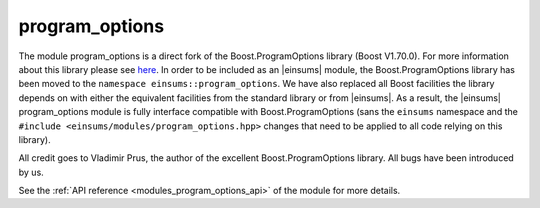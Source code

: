 ..
    Copyright (c) 2019 The STE||AR-Group

    SPDX-License-Identifier: BSL-1.0
    Distributed under the Boost Software License, Version 1.0. (See accompanying
    file LICENSE_1_0.txt or copy at http://www.boost.org/LICENSE_1_0.txt)

.. _modules_program_options:

===============
program_options
===============

The module program_options is a direct fork of the Boost.ProgramOptions library
(Boost V1.70.0). For more information about this library please see `here
<https://www.boost.org/doc/libs/1_70_0/doc/html/program_options.html>`__.
In order to be included as an |einsums| module, the Boost.ProgramOptions library has
been moved to the ``namespace einsums::program_options``. We have also replaced all
Boost facilities the library depends on with either the equivalent facilities
from the standard library or from |einsums|. As a result, the |einsums| program_options module
is fully interface compatible with Boost.ProgramOptions (sans the ``einsums``
namespace and the ``#include <einsums/modules/program_options.hpp>`` changes that need to be
applied to all code relying on this library).

All credit goes to Vladimir Prus, the author of the excellent Boost.ProgramOptions
library. All bugs have been introduced by us.

See the :ref:`API reference <modules_program_options_api>` of the module for more
details.
